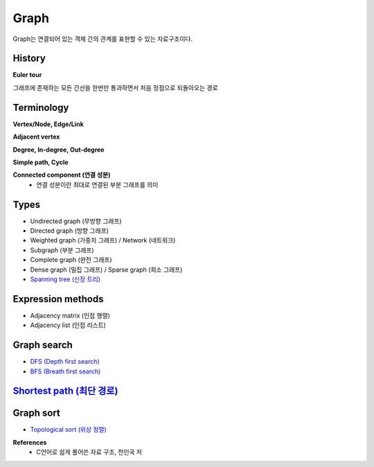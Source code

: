 Graph
======

Graph는 연결되어 있는 객체 간의 관계를 표현할 수 있는 자료구조이다.


========
History
========

**Euler tour**

그래프에 존재하는 모든 간선을 한번만 통과하면서 처음 정점으로 되돌아오는 경로


===========
Terminology
===========

**Vertex/Node, Edge/Link**

**Adjacent vertex**

**Degree, In-degree, Out-degree**

**Simple path, Cycle**

**Connected component (연결 성분)**
    * 연결 성분이란 최대로 연결된 부분 그래프를 의미


=======
Types
=======

* Undirected graph (무방향 그래프)
* Directed graph (방향 그래프)
* Weighted graph (가중치 그래프) / Network (네트워크)
* Subgraph (부분 그래프)
* Complete graph (완전 그래프)
* Dense graph (밀집 그래프) / Sparse graph (희소 그래프)
* `Spanning tree (신장 트리) <https://oi.readthedocs.io/en/latest/algorithms/data_structure/tree/spanning_tree.html>`_


==================
Expression methods
==================

* Adjacency matrix (인접 행렬)
* Adjacency list (인접 리스트)


============
Graph search
============

* `DFS (Depth first search) <https://oi.readthedocs.io/en/latest/algorithms/search/dfs.html>`_
* `BFS (Breath first search) <https://oi.readthedocs.io/en/latest/algorithms/search/bfs.html>`_


============================================================================================================================
`Shortest path (최단 경로) <https://oi.readthedocs.io/en/latest/algorithms/data_structure/graph/shortest_path.html>`_
============================================================================================================================


===========
Graph sort
===========

* `Topological sort (위상 정렬) <https://oi.readthedocs.io/en/latest/algorithms/sort/topological_sort.html>`_


**References**
    * C언어로 쉽게 풀어쓴 자료 구조, 천인국 저